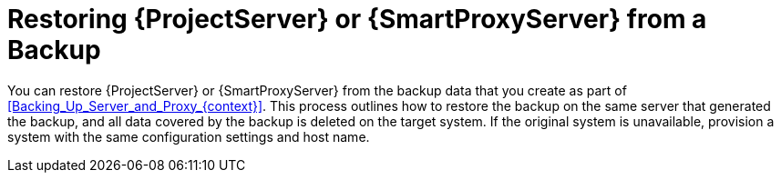 [id="Restoring_Server_or_Smart_Proxy_from_a_Backup_{context}"]
= Restoring {ProjectServer} or {SmartProxyServer} from a Backup

You can restore {ProjectServer} or {SmartProxyServer} from the backup data that you create as part of xref:Backing_Up_Server_and_Proxy_{context}[].
This process outlines how to restore the backup on the same server that generated the backup, and all data covered by the backup is deleted on the target system.
If the original system is unavailable, provision a system with the same configuration settings and host name.
